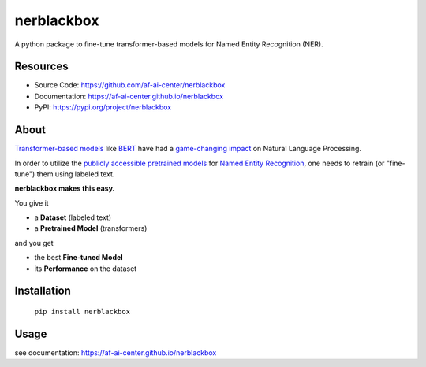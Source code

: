 ===========
nerblackbox
===========

A python package to fine-tune transformer-based models for Named Entity Recognition (NER).

.. image:: https://img.shields.io/pypi/v/nerblackbox
    :target: https://pypi.org/project/nerblackbox
    :alt: PyPI

.. image:: https://img.shields.io/pypi/pyversions/nerblackbox
    :target: https://www.python.org/doc/versions/
    :alt: PyPI - Python Version

.. image:: https://travis-ci.org/af-ai-center/nerblackbox.svg?branch=master
    :target: https://travis-ci.org/af-ai-center/nerblackbox
    :alt: Travis CI

.. image:: https://img.shields.io/badge/code%20style-black-000000.svg
    :target: https://github.com/psf/black

.. image:: https://img.shields.io/pypi/l/nerblackbox
    :target: https://github.com/af-ai-center/nerblackbox/blob/latest/LICENSE.txt
    :alt: PyPI - License

Resources
=========

- Source Code: https://github.com/af-ai-center/nerblackbox
- Documentation: https://af-ai-center.github.io/nerblackbox
- PyPI: https://pypi.org/project/nerblackbox

About
=====

`Transformer-based models <https://arxiv.org/abs/1706.03762>`_ like `BERT <https://arxiv.org/abs/1810.04805>`_ have had a `game-changing impact <https://paperswithcode.com/task/language-modelling>`_ on Natural Language Processing.

In order to utilize the `publicly accessible pretrained models <https://huggingface.co/transformers/pretrained_models.html>`_ for
`Named Entity Recognition <https://en.wikipedia.org/wiki/Named-entity_recognition>`_,
one needs to retrain (or "fine-tune") them using labeled text.

**nerblackbox makes this easy.**

.. image:: https://raw.githubusercontent.com/af-ai-center/nerblackbox/master/docs/docs/images/nerblackbox.png

You give it

- a **Dataset** (labeled text)
- a **Pretrained Model** (transformers)

and you get

- the best **Fine-tuned Model**
- its **Performance** on the dataset

Installation
============

    ``pip install nerblackbox``

Usage
=====

see documentation: https://af-ai-center.github.io/nerblackbox
